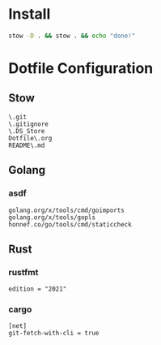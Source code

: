 #+PROPERTY: :mkdirp yes
#+auto_tangle: t

* Install

#+begin_src sh
stow -D . && stow . && echo "done!"
#+end_src

#+RESULTS:
: done!

* Dotfile Configuration

** Stow
#+begin_src shell :tangle .stow-local-ignore
  \.git
  \.gitignore
  \.DS_Store
  Dotfile\.org
  README\.md
#+end_src

** Golang

*** asdf

#+begin_src shell :tangle .default-golang-pkgs
  golang.org/x/tools/cmd/goimports
  golang.org/x/tools/gopls
  honnef.co/go/tools/cmd/staticcheck
#+end_src

** Rust

*** rustfmt

#+begin_src shell :tangle .rustfmt.toml
edition = "2021"
#+end_src

*** cargo

#+begin_src shell :tangle .cargo/config
[net]
git-fetch-with-cli = true
#+end_src

